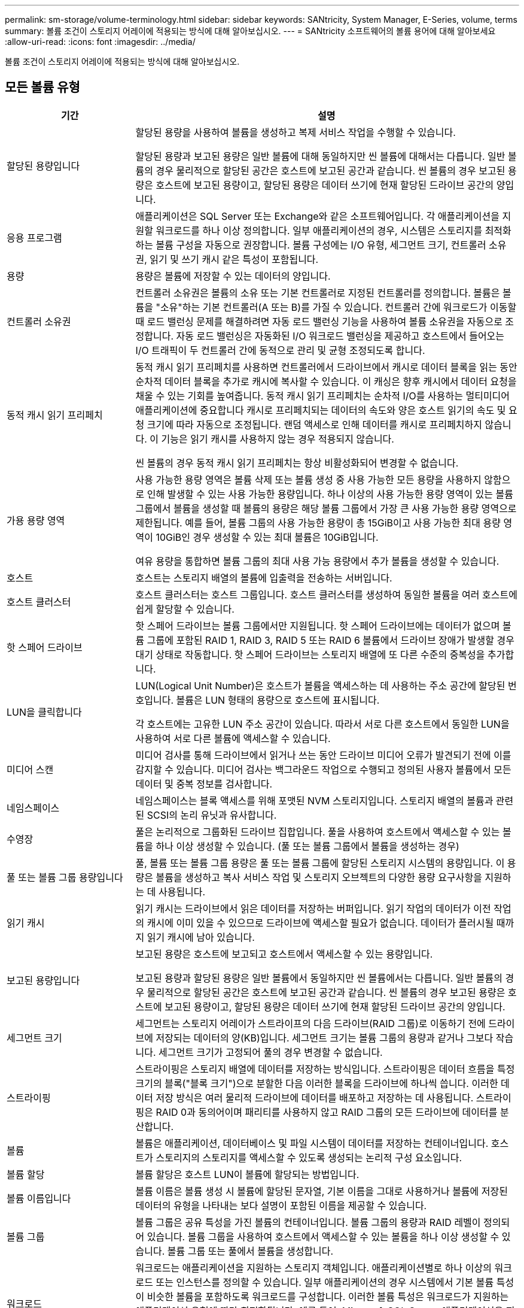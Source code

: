 ---
permalink: sm-storage/volume-terminology.html 
sidebar: sidebar 
keywords: SANtricity, System Manager, E-Series, volume, terms 
summary: 볼륨 조건이 스토리지 어레이에 적용되는 방식에 대해 알아보십시오. 
---
= SANtricity 소프트웨어의 볼륨 용어에 대해 알아보세요
:allow-uri-read: 
:icons: font
:imagesdir: ../media/


[role="lead"]
볼륨 조건이 스토리지 어레이에 적용되는 방식에 대해 알아보십시오.



== 모든 볼륨 유형

[cols="25h,~"]
|===
| 기간 | 설명 


 a| 
할당된 용량입니다
 a| 
할당된 용량을 사용하여 볼륨을 생성하고 복제 서비스 작업을 수행할 수 있습니다.

할당된 용량과 보고된 용량은 일반 볼륨에 대해 동일하지만 씬 볼륨에 대해서는 다릅니다. 일반 볼륨의 경우 물리적으로 할당된 공간은 호스트에 보고된 공간과 같습니다. 씬 볼륨의 경우 보고된 용량은 호스트에 보고된 용량이고, 할당된 용량은 데이터 쓰기에 현재 할당된 드라이브 공간의 양입니다.



 a| 
응용 프로그램
 a| 
애플리케이션은 SQL Server 또는 Exchange와 같은 소프트웨어입니다. 각 애플리케이션을 지원할 워크로드를 하나 이상 정의합니다. 일부 애플리케이션의 경우, 시스템은 스토리지를 최적화하는 볼륨 구성을 자동으로 권장합니다. 볼륨 구성에는 I/O 유형, 세그먼트 크기, 컨트롤러 소유권, 읽기 및 쓰기 캐시 같은 특성이 포함됩니다.



 a| 
용량
 a| 
용량은 볼륨에 저장할 수 있는 데이터의 양입니다.



 a| 
컨트롤러 소유권
 a| 
컨트롤러 소유권은 볼륨의 소유 또는 기본 컨트롤러로 지정된 컨트롤러를 정의합니다. 볼륨은 볼륨을 "소유"하는 기본 컨트롤러(A 또는 B)를 가질 수 있습니다. 컨트롤러 간에 워크로드가 이동할 때 로드 밸런싱 문제를 해결하려면 자동 로드 밸런싱 기능을 사용하여 볼륨 소유권을 자동으로 조정합니다. 자동 로드 밸런싱은 자동화된 I/O 워크로드 밸런싱을 제공하고 호스트에서 들어오는 I/O 트래픽이 두 컨트롤러 간에 동적으로 관리 및 균형 조정되도록 합니다.



 a| 
동적 캐시 읽기 프리페치
 a| 
동적 캐시 읽기 프리페치를 사용하면 컨트롤러에서 드라이브에서 캐시로 데이터 블록을 읽는 동안 순차적 데이터 블록을 추가로 캐시에 복사할 수 있습니다. 이 캐싱은 향후 캐시에서 데이터 요청을 채울 수 있는 기회를 높여줍니다. 동적 캐시 읽기 프리페치는 순차적 I/O를 사용하는 멀티미디어 애플리케이션에 중요합니다 캐시로 프리페치되는 데이터의 속도와 양은 호스트 읽기의 속도 및 요청 크기에 따라 자동으로 조정됩니다. 랜덤 액세스로 인해 데이터를 캐시로 프리페치하지 않습니다. 이 기능은 읽기 캐시를 사용하지 않는 경우 적용되지 않습니다.

씬 볼륨의 경우 동적 캐시 읽기 프리페치는 항상 비활성화되어 변경할 수 없습니다.



 a| 
가용 용량 영역
 a| 
사용 가능한 용량 영역은 볼륨 삭제 또는 볼륨 생성 중 사용 가능한 모든 용량을 사용하지 않함으로 인해 발생할 수 있는 사용 가능한 용량입니다. 하나 이상의 사용 가능한 용량 영역이 있는 볼륨 그룹에서 볼륨을 생성할 때 볼륨의 용량은 해당 볼륨 그룹에서 가장 큰 사용 가능한 용량 영역으로 제한됩니다. 예를 들어, 볼륨 그룹의 사용 가능한 용량이 총 15GiB이고 사용 가능한 최대 용량 영역이 10GiB인 경우 생성할 수 있는 최대 볼륨은 10GiB입니다.

여유 용량을 통합하면 볼륨 그룹의 최대 사용 가능 용량에서 추가 볼륨을 생성할 수 있습니다.



 a| 
호스트
 a| 
호스트는 스토리지 배열의 볼륨에 입출력을 전송하는 서버입니다.



 a| 
호스트 클러스터
 a| 
호스트 클러스터는 호스트 그룹입니다. 호스트 클러스터를 생성하여 동일한 볼륨을 여러 호스트에 쉽게 할당할 수 있습니다.



 a| 
핫 스페어 드라이브
 a| 
핫 스페어 드라이브는 볼륨 그룹에서만 지원됩니다. 핫 스페어 드라이브에는 데이터가 없으며 볼륨 그룹에 포함된 RAID 1, RAID 3, RAID 5 또는 RAID 6 볼륨에서 드라이브 장애가 발생할 경우 대기 상태로 작동합니다. 핫 스페어 드라이브는 스토리지 배열에 또 다른 수준의 중복성을 추가합니다.



 a| 
LUN을 클릭합니다
 a| 
LUN(Logical Unit Number)은 호스트가 볼륨을 액세스하는 데 사용하는 주소 공간에 할당된 번호입니다. 볼륨은 LUN 형태의 용량으로 호스트에 표시됩니다.

각 호스트에는 고유한 LUN 주소 공간이 있습니다. 따라서 서로 다른 호스트에서 동일한 LUN을 사용하여 서로 다른 볼륨에 액세스할 수 있습니다.



 a| 
미디어 스캔
 a| 
미디어 검사를 통해 드라이브에서 읽거나 쓰는 동안 드라이브 미디어 오류가 발견되기 전에 이를 감지할 수 있습니다. 미디어 검사는 백그라운드 작업으로 수행되고 정의된 사용자 볼륨에서 모든 데이터 및 중복 정보를 검사합니다.



 a| 
네임스페이스
 a| 
네임스페이스는 블록 액세스를 위해 포맷된 NVM 스토리지입니다. 스토리지 배열의 볼륨과 관련된 SCSI의 논리 유닛과 유사합니다.



 a| 
수영장
 a| 
풀은 논리적으로 그룹화된 드라이브 집합입니다. 풀을 사용하여 호스트에서 액세스할 수 있는 볼륨을 하나 이상 생성할 수 있습니다. (풀 또는 볼륨 그룹에서 볼륨을 생성하는 경우)



 a| 
풀 또는 볼륨 그룹 용량입니다
 a| 
풀, 볼륨 또는 볼륨 그룹 용량은 풀 또는 볼륨 그룹에 할당된 스토리지 시스템의 용량입니다. 이 용량은 볼륨을 생성하고 복사 서비스 작업 및 스토리지 오브젝트의 다양한 용량 요구사항을 지원하는 데 사용됩니다.



 a| 
읽기 캐시
 a| 
읽기 캐시는 드라이브에서 읽은 데이터를 저장하는 버퍼입니다. 읽기 작업의 데이터가 이전 작업의 캐시에 이미 있을 수 있으므로 드라이브에 액세스할 필요가 없습니다. 데이터가 플러시될 때까지 읽기 캐시에 남아 있습니다.



 a| 
보고된 용량입니다
 a| 
보고된 용량은 호스트에 보고되고 호스트에서 액세스할 수 있는 용량입니다.

보고된 용량과 할당된 용량은 일반 볼륨에서 동일하지만 씬 볼륨에서는 다릅니다. 일반 볼륨의 경우 물리적으로 할당된 공간은 호스트에 보고된 공간과 같습니다. 씬 볼륨의 경우 보고된 용량은 호스트에 보고된 용량이고, 할당된 용량은 데이터 쓰기에 현재 할당된 드라이브 공간의 양입니다.



 a| 
세그먼트 크기
 a| 
세그먼트는 스토리지 어레이가 스트라이프의 다음 드라이브(RAID 그룹)로 이동하기 전에 드라이브에 저장되는 데이터의 양(KB)입니다. 세그먼트 크기는 볼륨 그룹의 용량과 같거나 그보다 작습니다. 세그먼트 크기가 고정되어 풀의 경우 변경할 수 없습니다.



 a| 
스트라이핑
 a| 
스트라이핑은 스토리지 배열에 데이터를 저장하는 방식입니다. 스트라이핑은 데이터 흐름을 특정 크기의 블록("블록 크기")으로 분할한 다음 이러한 블록을 드라이브에 하나씩 씁니다. 이러한 데이터 저장 방식은 여러 물리적 드라이브에 데이터를 배포하고 저장하는 데 사용됩니다. 스트라이핑은 RAID 0과 동의어이며 패리티를 사용하지 않고 RAID 그룹의 모든 드라이브에 데이터를 분산합니다.



 a| 
볼륨
 a| 
볼륨은 애플리케이션, 데이터베이스 및 파일 시스템이 데이터를 저장하는 컨테이너입니다. 호스트가 스토리지의 스토리지를 액세스할 수 있도록 생성되는 논리적 구성 요소입니다.



 a| 
볼륨 할당
 a| 
볼륨 할당은 호스트 LUN이 볼륨에 할당되는 방법입니다.



 a| 
볼륨 이름입니다
 a| 
볼륨 이름은 볼륨 생성 시 볼륨에 할당된 문자열, 기본 이름을 그대로 사용하거나 볼륨에 저장된 데이터의 유형을 나타내는 보다 설명이 포함된 이름을 제공할 수 있습니다.



 a| 
볼륨 그룹
 a| 
볼륨 그룹은 공유 특성을 가진 볼륨의 컨테이너입니다. 볼륨 그룹의 용량과 RAID 레벨이 정의되어 있습니다. 볼륨 그룹을 사용하여 호스트에서 액세스할 수 있는 볼륨을 하나 이상 생성할 수 있습니다. 볼륨 그룹 또는 풀에서 볼륨을 생성합니다.



 a| 
워크로드
 a| 
워크로드는 애플리케이션을 지원하는 스토리지 객체입니다. 애플리케이션별로 하나 이상의 워크로드 또는 인스턴스를 정의할 수 있습니다. 일부 애플리케이션의 경우 시스템에서 기본 볼륨 특성이 비슷한 볼륨을 포함하도록 워크로드를 구성합니다. 이러한 볼륨 특성은 워크로드가 지원하는 애플리케이션 유형에 따라 최적화됩니다. 예를 들어, Microsoft SQL Server 애플리케이션을 지원하는 워크로드를 생성한 다음 해당 워크로드에 대한 볼륨을 생성하는 경우 기본 볼륨 특성은 Microsoft SQL Server를 지원하도록 최적화되어 있습니다.



 a| 
쓰기 캐시
 a| 
쓰기 캐시는 드라이브에 아직 기록되지 않은 호스트의 데이터를 저장하는 버퍼입니다. 데이터는 드라이브에 기록될 때까지 쓰기 캐시에 유지됩니다. 쓰기 캐싱은 I/O 성능을 높일 수 있습니다.



 a| 
미러링을 통한 쓰기 캐싱
 a| 
미러링으로 쓰기 캐싱은 한 컨트롤러의 캐시 메모리에 기록된 데이터가 다른 컨트롤러의 캐시 메모리에도 기록될 때 발생합니다. 따라서 한 컨트롤러에 장애가 발생하면 다른 컨트롤러가 처리되지 않은 모든 쓰기 작업을 완료할 수 있습니다. 쓰기 캐시 미러링은 쓰기 캐시가 설정되고 두 개의 컨트롤러가 있는 경우에만 사용할 수 있습니다. 볼륨 생성 시 기본 설정은 미러링을 사용한 쓰기 캐시입니다.



 a| 
배터리 없이 쓰기 캐싱
 a| 
배터리가 없는 쓰기 캐싱 설정을 사용하면 배터리가 없거나 고장, 완전히 방전되었거나 완전히 충전되지 않은 경우에도 쓰기 캐시가 계속 유지됩니다. 일반적으로 배터리 없이 쓰기 캐시를 선택하는 것은 권장되지 않습니다. 전원이 끊길 경우 데이터가 손실될 수 있기 때문입니다. 일반적으로 쓰기 캐시는 배터리가 충전되거나 장애가 발생한 배터리를 교체할 때까지 컨트롤러에 의해 일시적으로 꺼집니다.

|===


== 씬 볼륨에만 적용됩니다

[NOTE]
====
System Manager에서는 씬 볼륨을 생성하는 옵션을 제공하지 않습니다. 씬 볼륨을 생성하려면 CLI(Command Line Interface)를 사용합니다.

====
[NOTE]
====
EF600/EF600C 또는 EF300/EF300C 스토리지 시스템에서는 씬 볼륨을 사용할 수 없습니다.

====
[cols="25h,~"]
|===
| 기간 | 설명 


 a| 
할당된 용량 제한입니다
 a| 
할당된 용량 제한은 씬 볼륨에 할당된 물리적 용량을 확장할 수 있는 용량의 한도를 나타냅니다.



 a| 
쓰인 용량
 a| 
쓰인 용량은 씬 볼륨에 할당된 예약 용량에서 기록된 용량입니다.



 a| 
경고 임계값
 a| 
씬 볼륨에 할당된 용량이 최대 백분율(경고 임계값)에 도달하면 경고 임계값 알림이 발생하도록 설정할 수 있습니다.

|===